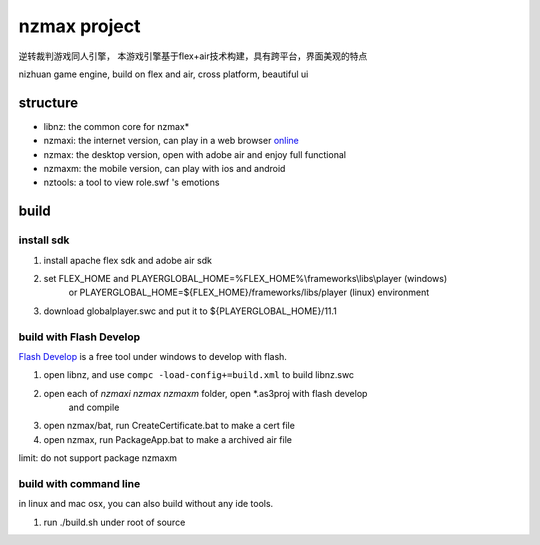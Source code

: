 ===============
nzmax project
===============

逆转裁判游戏同人引擎，
本游戏引擎基于flex+air技术构建，具有跨平台，界面美观的特点

nizhuan game engine,
build on flex and air, cross platform, beautiful ui

.. image:: http://nzmaxi.sinaapp.com/screenshot.png

structure
===========

+  libnz: the common core for nzmax*
+  nzmaxi: the internet version, can play in a web browser online_
+  nzmax:  the desktop version, open with adobe air and enjoy full functional
+  nzmaxm: the mobile version, can play with ios and android
+  nztools: a tool to view role.swf 's emotions

.. _online: http://nzmaxi.sinaapp.com/

build
=======

install sdk
-------------

1.  install apache flex sdk and adobe air sdk
2.  set FLEX\_HOME and PLAYERGLOBAL\_HOME=%FLEX_HOME%\\frameworks\\libs\\player (windows) 
	or PLAYERGLOBAL\_HOME=${FLEX_HOME}/frameworks/libs/player (linux) environment
3.  download globalplayer.swc and put it to ${PLAYERGLOBAL_HOME}/11.1

build with Flash Develop
--------------------------

`Flash Develop`__ is a free tool under windows to develop with flash.

1.  open libnz, and use ``compc -load-config+=build.xml`` to build libnz.swc
2.  open each of *nzmaxi* *nzmax* *nzmaxm* folder, open *.as3proj with flash develop
	and compile
3.  open nzmax/bat, run CreateCertificate.bat to make a cert file
4.  open nzmax, run PackageApp.bat to make a archived air file

__ http://www.flashdevelop.org/

limit: do not support package nzmaxm

build with command line
-------------------------

in linux and mac osx, you can also build without any ide tools.

1.  run ./build.sh under root of source
